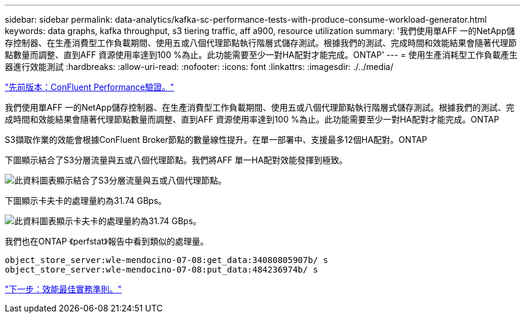 ---
sidebar: sidebar 
permalink: data-analytics/kafka-sc-performance-tests-with-produce-consume-workload-generator.html 
keywords: data graphs, kafka throughput, s3 tiering traffic, aff a900, resource utilization 
summary: '我們使用單AFF 一的NetApp儲存控制器、在生產消費型工作負載期間、使用五或八個代理節點執行階層式儲存測試。根據我們的測試、完成時間和效能結果會隨著代理節點數量而調整、直到AFF 資源使用率達到100 %為止。此功能需要至少一對HA配對才能完成。ONTAP' 
---
= 使用生產消耗型工作負載產生器進行效能測試
:hardbreaks:
:allow-uri-read: 
:nofooter: 
:icons: font
:linkattrs: 
:imagesdir: ./../media/


link:kafka-sc-confluent-performance-validation.html["先前版本：ConFluent Performance驗證。"]

[role="lead"]
我們使用單AFF 一的NetApp儲存控制器、在生產消費型工作負載期間、使用五或八個代理節點執行階層式儲存測試。根據我們的測試、完成時間和效能結果會隨著代理節點數量而調整、直到AFF 資源使用率達到100 %為止。此功能需要至少一對HA配對才能完成。ONTAP

S3擷取作業的效能會根據ConFluent Broker節點的數量線性提升。在單一部署中、支援最多12個HA配對。ONTAP

下圖顯示結合了S3分層流量與五或八個代理節點。我們將AFF 單一HA配對效能發揮到極致。

image:kafka-sc-image9.png["此資料圖表顯示結合了S3分層流量與五或八個代理節點。"]

下圖顯示卡夫卡的處理量約為31.74 GBps。

image:kafka-sc-image10.png["此資料圖表顯示卡夫卡的處理量約為31.74 GBps。"]

我們也在ONTAP 《perfstat》報告中看到類似的處理量。

....
object_store_server:wle-mendocino-07-08:get_data:34080805907b/ s
object_store_server:wle-mendocino-07-08:put_data:484236974b/ s
....
link:kafka-sc-performance-best-practice-guidelines.html["下一步：效能最佳實務準則。"]
